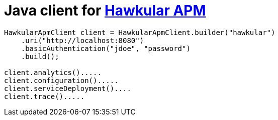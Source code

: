 # Java client for link:https://github.com/hawkular/hawkular-apm[Hawkular APM]

```java
HawkularApmClient client = HawkularApmClient.builder("hawkular")
    .uri("http://localhost:8080")
    .basicAuthentication("jdoe", "password")
    .build();

client.analytics().....
client.configuration().....
client.serviceDeployment()....
client.trace().....
```

